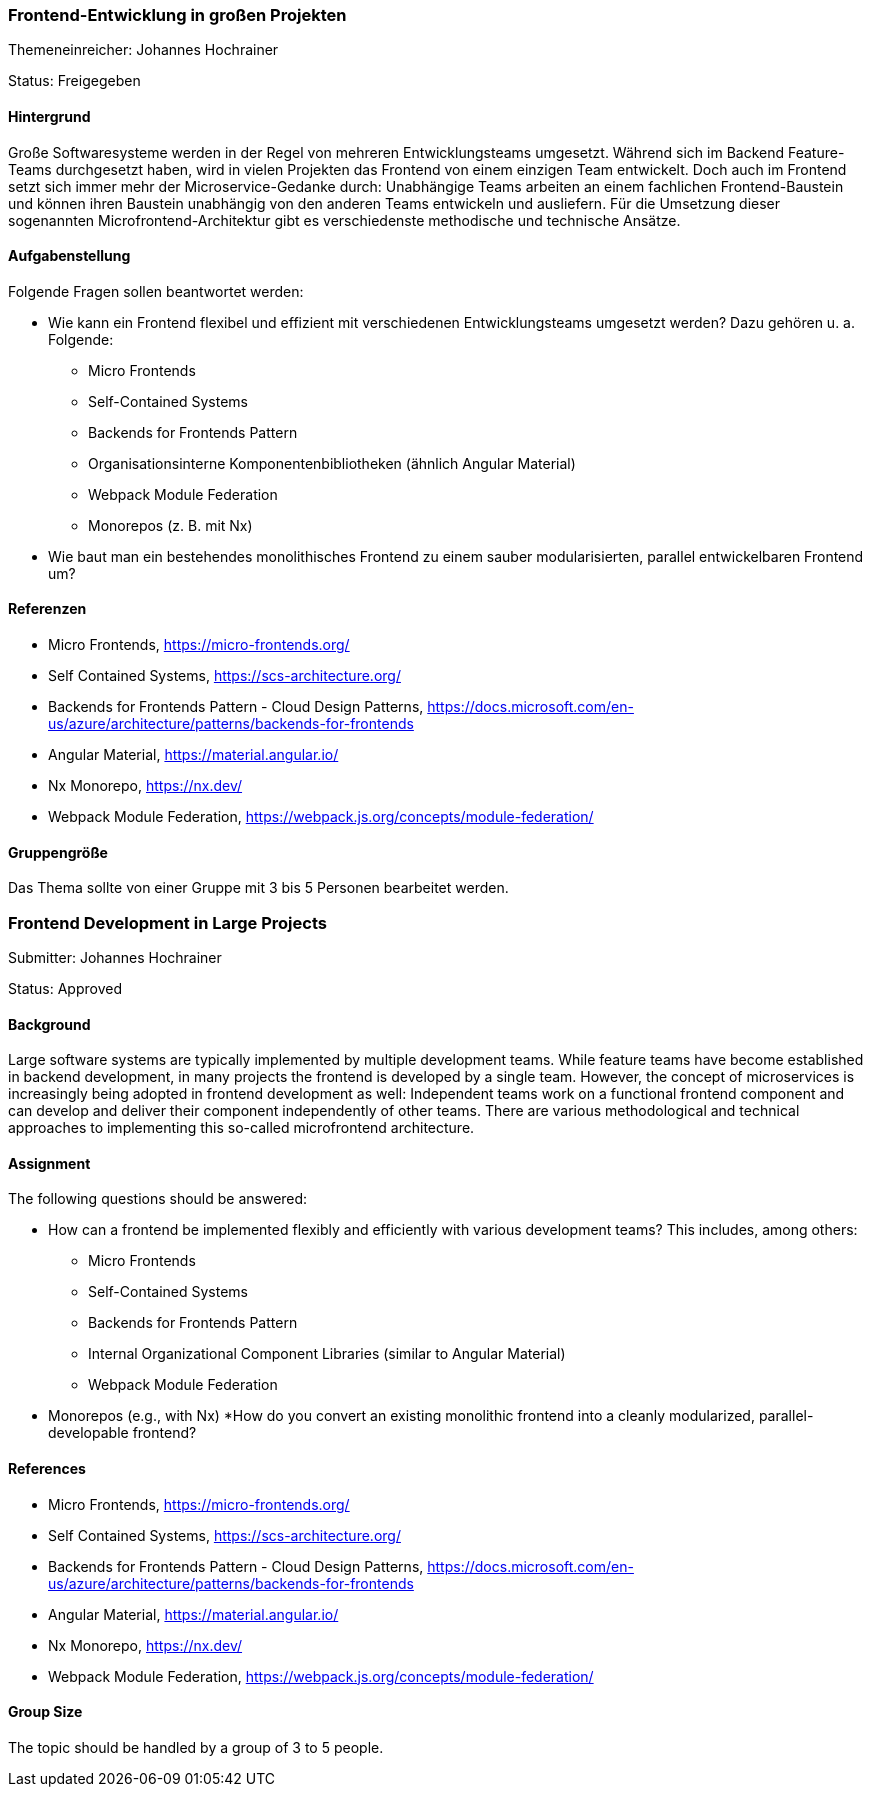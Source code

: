 // tag::DE[]
=== Frontend-Entwicklung in großen Projekten

Themeneinreicher: Johannes Hochrainer

Status: Freigegeben

==== Hintergrund

Große Softwaresysteme werden in der Regel von mehreren Entwicklungsteams umgesetzt.
Während sich im Backend Feature-Teams durchgesetzt haben, wird in vielen Projekten das Frontend von einem einzigen Team entwickelt.
Doch auch im Frontend setzt sich immer mehr der Microservice-Gedanke durch: Unabhängige Teams arbeiten an einem fachlichen Frontend-Baustein und können ihren Baustein unabhängig von den anderen Teams entwickeln und ausliefern.
Für die Umsetzung dieser sogenannten Microfrontend-Architektur gibt es verschiedenste methodische und technische Ansätze.

==== Aufgabenstellung

Folgende Fragen sollen beantwortet werden:

* Wie kann ein Frontend flexibel und effizient mit verschiedenen Entwicklungsteams umgesetzt werden?
Dazu gehören u. a. Folgende:
** Micro Frontends
** Self-Contained Systems
** Backends for Frontends Pattern
** Organisationsinterne Komponentenbibliotheken (ähnlich Angular Material)
** Webpack Module Federation
** Monorepos (z. B. mit Nx)
* Wie baut man ein bestehendes monolithisches Frontend zu einem sauber modularisierten, parallel entwickelbaren Frontend um?

==== Referenzen

* Micro Frontends, https://micro-frontends.org/
* Self Contained Systems, https://scs-architecture.org/
* Backends for Frontends Pattern - Cloud Design Patterns, https://docs.microsoft.com/en-us/azure/architecture/patterns/backends-for-frontends
* Angular Material, https://material.angular.io/
* Nx Monorepo, https://nx.dev/
* Webpack Module Federation, https://webpack.js.org/concepts/module-federation/

==== Gruppengröße

Das Thema sollte von einer Gruppe mit 3 bis 5 Personen bearbeitet werden.
// end::DE[]

// tag::EN[]
=== Frontend Development in Large Projects

Submitter: Johannes Hochrainer

Status: Approved

==== Background

Large software systems are typically implemented by multiple development teams.
While feature teams have become established in backend development, in many projects the frontend is developed by a single team.
However, the concept of microservices is increasingly being adopted in frontend development as well: Independent teams work on a functional frontend component and can develop and deliver their component independently of other teams.
There are various methodological and technical approaches to implementing this so-called microfrontend architecture.

==== Assignment

The following questions should be answered:

* How can a frontend be implemented flexibly and efficiently with various development teams?
This includes, among others:
** Micro Frontends
** Self-Contained Systems
** Backends for Frontends Pattern
** Internal Organizational Component Libraries (similar to Angular Material)
** Webpack Module Federation
* Monorepos (e.g., with Nx) *How do you convert an existing monolithic frontend into a cleanly modularized, parallel-developable frontend?

==== References

* Micro Frontends, https://micro-frontends.org/
* Self Contained Systems, https://scs-architecture.org/
* Backends for Frontends Pattern - Cloud Design Patterns, https://docs.microsoft.com/en-us/azure/architecture/patterns/backends-for-frontends
* Angular Material, https://material.angular.io/
* Nx Monorepo, https://nx.dev/
* Webpack Module Federation, https://webpack.js.org/concepts/module-federation/

==== Group Size

The topic should be handled by a group of 3 to 5 people.
// end::EN[]